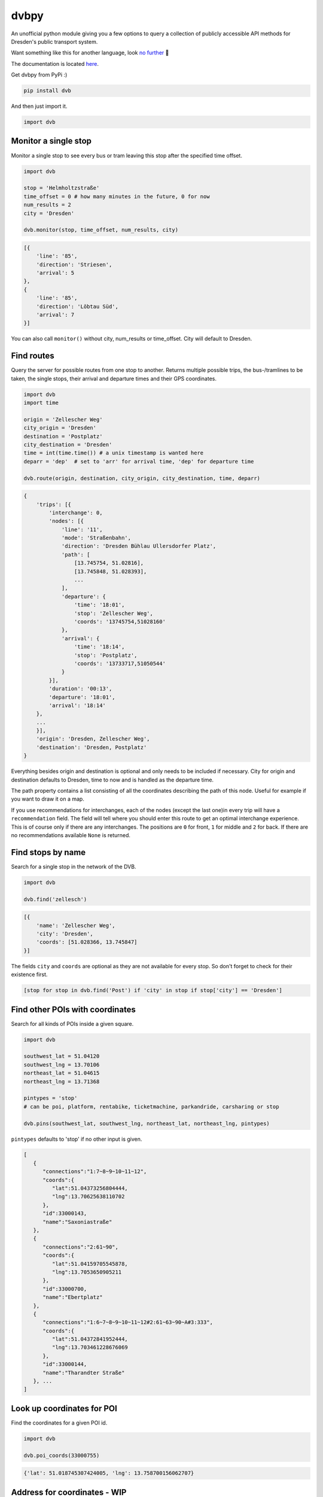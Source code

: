 dvbpy
-----

An unofficial python module giving you a few options to query a
collection of publicly accessible API methods for Dresden's public
transport system.

Want something like this for another language, look `no further <https://github.com/kiliankoe/vvo#libraries>`__ 🙂

The documentation is located `here <https://kiliankoe.github.io/dvbpy/>`__.

Get dvbpy from PyPi :)

.. code:: shell

    pip install dvb

And then just import it.

.. code:: python

    import dvb


Monitor a single stop
~~~~~~~~~~~~~~~~~~~~~

Monitor a single stop to see every bus or tram leaving this stop after
the specified time offset.

.. code:: python

    import dvb

    stop = 'Helmholtzstraße'
    time_offset = 0 # how many minutes in the future, 0 for now
    num_results = 2
    city = 'Dresden'

    dvb.monitor(stop, time_offset, num_results, city)

.. code:: python

    [{
        'line': '85',
        'direction': 'Striesen',
        'arrival': 5
    },
    {
        'line': '85',
        'direction': 'Löbtau Süd',
        'arrival': 7
    }]

You can also call ``monitor()`` without city, num\_results or
time\_offset. City will default to Dresden.

Find routes
~~~~~~~~~~~

Query the server for possible routes from one stop to another. Returns
multiple possible trips, the bus-/tramlines to be taken, the single
stops, their arrival and departure times and their GPS coordinates.

.. code:: python

    import dvb
    import time

    origin = 'Zellescher Weg'
    city_origin = 'Dresden'
    destination = 'Postplatz'
    city_destination = 'Dresden'
    time = int(time.time()) # a unix timestamp is wanted here
    deparr = 'dep'  # set to 'arr' for arrival time, 'dep' for departure time

    dvb.route(origin, destination, city_origin, city_destination, time, deparr)

.. code:: python

    {
        'trips': [{
            'interchange': 0,
            'nodes': [{
                'line': '11',
                'mode': 'Straßenbahn',
                'direction': 'Dresden Bühlau Ullersdorfer Platz',
                'path': [
                    [13.745754, 51.02816],
                    [13.745848, 51.028393],
                    ...
                ],
                'departure': {
                    'time': '18:01',
                    'stop': 'Zellescher Weg',
                    'coords': '13745754,51028160'
                },
                'arrival': {
                    'time': '18:14',
                    'stop': 'Postplatz',
                    'coords': '13733717,51050544'
                }
            }],
            'duration': '00:13',
            'departure': '18:01',
            'arrival': '18:14'
        },
        ...
        }],
        'origin': 'Dresden, Zellescher Weg',
        'destination': 'Dresden, Postplatz'
    }

Everything besides origin and destination is optional and only needs to
be included if necessary. City for origin and destination defaults to
Dresden, time to now and is handled as the departure time.

The path property contains a list consisting of all the coordinates
describing the path of this node. Useful for example if you want to draw
it on a map.

If you use recommendations for interchanges, each of the nodes (except
the last one)in every trip will have a ``recommendation`` field. The
field will tell where you should enter this route to get an optimal
interchange experience. This is of course only if there are any
interchanges. The positions are ``0`` for front, ``1`` for middle and
``2`` for back. If there are no recommendations available ``None`` is
returned.

Find stops by name
~~~~~~~~~~~~~~~~~~

Search for a single stop in the network of the DVB.

.. code:: python

    import dvb

    dvb.find('zellesch')

.. code:: python

    [{
        'name': 'Zellescher Weg',
        'city': 'Dresden',
        'coords': [51.028366, 13.745847]
    }]

The fields ``city`` and ``coords`` are optional as they are not
available for every stop. So don't forget to check for their existence
first.

.. code:: python

    [stop for stop in dvb.find('Post') if 'city' in stop if stop['city'] == 'Dresden']

Find other POIs with coordinates
~~~~~~~~~~~~~~~~~~~~~~~~~~~~~~~~

Search for all kinds of POIs inside a given square.

.. code:: python

    import dvb

    southwest_lat = 51.04120
    southwest_lng = 13.70106
    northeast_lat = 51.04615
    northeast_lng = 13.71368

    pintypes = 'stop'
    # can be poi, platform, rentabike, ticketmachine, parkandride, carsharing or stop

    dvb.pins(southwest_lat, southwest_lng, northeast_lat, northeast_lng, pintypes)

``pintypes`` defaults to 'stop' if no other input is given.

.. code:: python

    [
       {
          "connections":"1:7~8~9~10~11~12",
          "coords":{
             "lat":51.04373256804444,
             "lng":13.70625638110702
          },
          "id":33000143,
          "name":"Saxoniastraße"
       },
       {
          "connections":"2:61~90",
          "coords":{
             "lat":51.04159705545878,
             "lng":13.7053650905211
          },
          "id":33000700,
          "name":"Ebertplatz"
       },
       {
          "connections":"1:6~7~8~9~10~11~12#2:61~63~90~A#3:333",
          "coords":{
             "lat":51.04372841952444,
             "lng":13.703461228676069
          },
          "id":33000144,
          "name":"Tharandter Straße"
       }, ...
    ]

Look up coordinates for POI
~~~~~~~~~~~~~~~~~~~~~~~~~~~

Find the coordinates for a given POI id.

.. code:: python

    import dvb

    dvb.poi_coords(33000755)

.. code:: python

    {'lat': 51.018745307424005, 'lng': 13.758700156062707}

Address for coordinates - WIP
~~~~~~~~~~~~~~~~~~~~~~~~~~~~~

Look up the address for a given set of coordinates.

.. code:: python

    import dvb

    lat = 51.04373
    lng = 13.70320

    dvb.address(lat, lng)

.. code:: python

    {
        'city': u'Dresden',
        'address': u'Kesselsdorfer Straße 1'
    }

Other stuff
~~~~~~~~~~~

Stop names in queries are very forgiving. As long as the server sees it
as a unique hit, it'll work. 'Helmholtzstraße' finds the same data as
'helmholtzstrasse', 'Nürnberger Platz' = 'nuernbergerplatz' etc.

One last note, be sure not to run whatever it is you're building from
inside the network of the TU Dresden. Calls to ``dvb.route()`` and
``dvb.find()`` will time out. This is unfortunately expected behavior as
API calls from these IP ranges are blocked.
